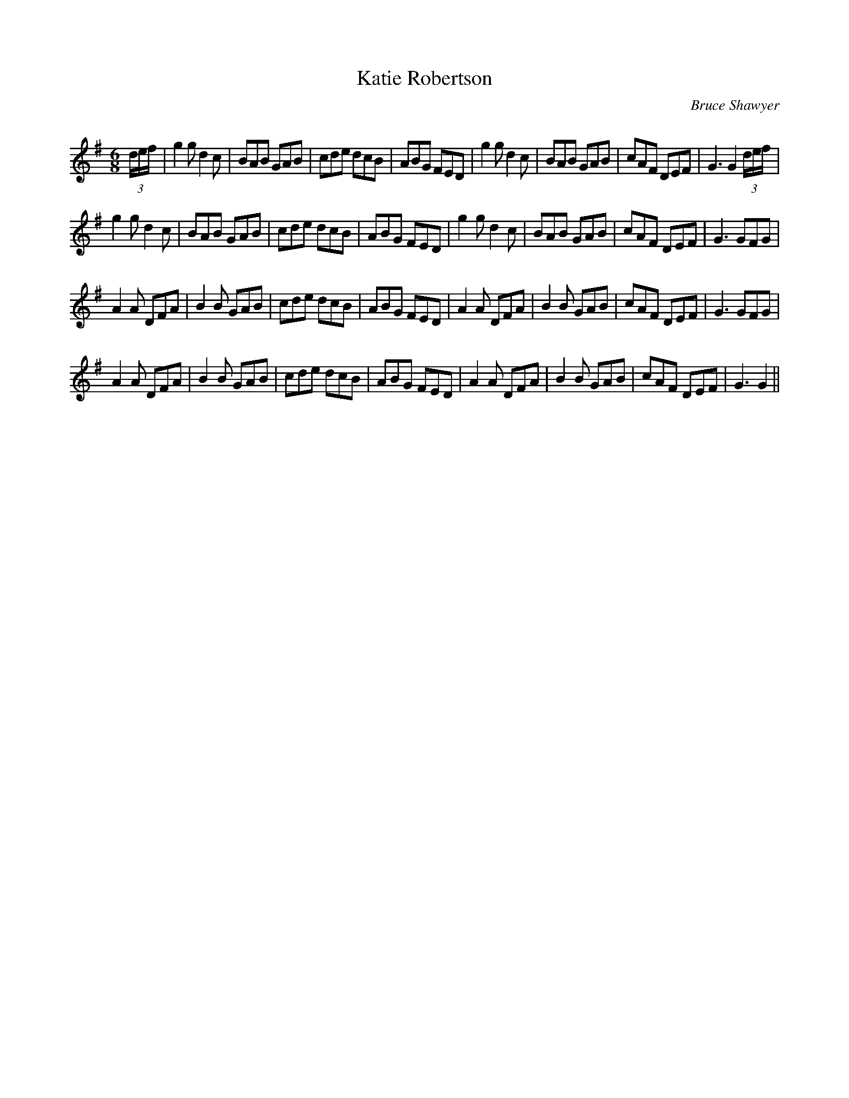 X:1
T: Katie Robertson
C:Bruce Shawyer
R:Jig
Q:180
K:G
M:6/8
L:1/16
(3def|g4g2 d4c2|B2A2B2 G2A2B2|c2d2e2 d2c2B2|A2B2G2 F2E2D2|g4g2 d4c2|B2A2B2 G2A2B2|c2A2F2 D2E2F2|G6 G4(3def|
g4g2 d4c2|B2A2B2 G2A2B2|c2d2e2 d2c2B2|A2B2G2 F2E2D2|g4g2 d4c2|B2A2B2 G2A2B2|c2A2F2 D2E2F2|G6 G2F2G2|
A4A2 D2F2A2|B4B2 G2A2B2|c2d2e2 d2c2B2|A2B2G2 F2E2D2|A4A2 D2F2A2|B4B2 G2A2B2|c2A2F2 D2E2F2|G6 G2F2G2|
A4A2 D2F2A2|B4B2 G2A2B2|c2d2e2 d2c2B2|A2B2G2 F2E2D2|A4A2 D2F2A2|B4B2 G2A2B2|c2A2F2 D2E2F2|G6 G4||
